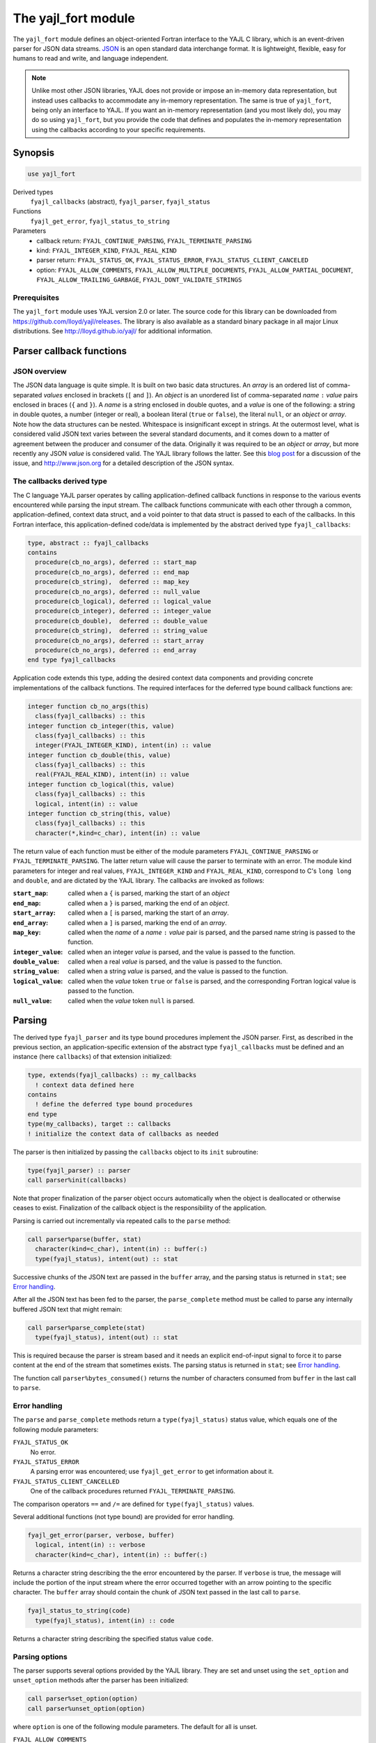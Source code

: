 .. _yajl_fort:

====================
The yajl_fort module
====================

The ``yajl_fort`` module defines an object-oriented Fortran interface to
the YAJL C library, which is an event-driven parser for JSON data streams.
`JSON <http://www.json.org/>`_ is an open standard data interchange format.
It is lightweight, flexible, easy for humans to read and write, and language
independent.

.. note::

  Unlike most other JSON libraries, YAJL does not provide or impose an
  in-memory data representation, but instead uses callbacks to accommodate
  any in-memory representation. The same is true of ``yajl_fort``, being
  only an interface to YAJL. If you want an in-memory representation (and
  you most likely do), you may do so using ``yajl_fort``, but you provide
  the code that defines and populates the in-memory representation using
  the callbacks according to your specific requirements.

Synopsis
========
.. code-block:: fortran

   use yajl_fort

Derived types
  ``fyajl_callbacks`` (abstract), ``fyajl_parser``, ``fyajl_status``
Functions
  ``fyajl_get_error``, ``fyajl_status_to_string``
Parameters
  * callback return:
    ``FYAJL_CONTINUE_PARSING``,
    ``FYAJL_TERMINATE_PARSING``
  * kind:
    ``FYAJL_INTEGER_KIND``,
    ``FYAJL_REAL_KIND``
  * parser return:
    ``FYAJL_STATUS_OK``,
    ``FYAJL_STATUS_ERROR``,
    ``FYAJL_STATUS_CLIENT_CANCELED``
  * option:
    ``FYAJL_ALLOW_COMMENTS``,
    ``FYAJL_ALLOW_MULTIPLE_DOCUMENTS``,
    ``FYAJL_ALLOW_PARTIAL_DOCUMENT``,
    ``FYAJL_ALLOW_TRAILING_GARBAGE``,
    ``FYAJL_DONT_VALIDATE_STRINGS``

Prerequisites
-------------
The ``yajl_fort`` module uses YAJL version 2.0 or later. The source code for
this library can be downloaded from https://github.com/lloyd/yajl/releases.
The library is also available as a standard binary package in all major Linux
distributions.  See http://lloyd.github.io/yajl/ for additional information.

Parser callback functions
=========================
JSON overview
-------------
The JSON data language is quite simple.  It is built on two basic data
structures.  An *array* is an ordered list of comma-separated *values*
enclosed in brackets (``[`` and ``]``).  An *object* is an unordered list of
comma-separated *name* ``:`` *value* pairs enclosed in braces (``{`` and ``}``).
A *name* is a string enclosed in double quotes, and a *value* is one of
the following: a string in double quotes, a number (integer or real), a
boolean literal (``true`` or ``false``), the literal ``null``, or an *object*
or *array*. Note how the data structures can be nested. Whitespace is
insignificant except in strings. At the outermost level, what is considered
valid JSON text varies between the several standard documents, and it comes
down to a matter of agreement between the producer and consumer of the data.
Originally it was required to be an *object* or *array*, but more recently
any JSON *value* is considered valid. The YAJL library follows the latter.
See this `blog post <https://www.mattlunn.me.uk/blog/2014/01/what-is-the-minimum-valid-json/>`_
for a discussion of the issue, and http://www.json.org for a detailed
description of the JSON syntax.

The callbacks derived type
--------------------------
The C language YAJL parser operates by calling application-defined callback
functions in response to the various events encountered while parsing the
input stream.  The callback functions communicate with each other through
a common, application-defined, context data struct, and a void pointer to
that data struct is passed to each of the callbacks.  In this Fortran
interface, this application-defined code/data is implemented by the abstract
derived type ``fyajl_callbacks``:

.. code-block:: fortran

   type, abstract :: fyajl_callbacks
   contains
     procedure(cb_no_args), deferred :: start_map
     procedure(cb_no_args), deferred :: end_map
     procedure(cb_string),  deferred :: map_key
     procedure(cb_no_args), deferred :: null_value
     procedure(cb_logical), deferred :: logical_value
     procedure(cb_integer), deferred :: integer_value
     procedure(cb_double),  deferred :: double_value
     procedure(cb_string),  deferred :: string_value
     procedure(cb_no_args), deferred :: start_array
     procedure(cb_no_args), deferred :: end_array
   end type fyajl_callbacks

Application code extends this type, adding the desired context data
components and providing concrete implementations of the callback functions.
The required interfaces for the deferred type bound callback functions are:

.. code-block:: fortran

   integer function cb_no_args(this)
     class(fyajl_callbacks) :: this
   integer function cb_integer(this, value)
     class(fyajl_callbacks) :: this
     integer(FYAJL_INTEGER_KIND), intent(in) :: value
   integer function cb_double(this, value)
     class(fyajl_callbacks) :: this
     real(FYAJL_REAL_KIND), intent(in) :: value
   integer function cb_logical(this, value)
     class(fyajl_callbacks) :: this
     logical, intent(in) :: value
   integer function cb_string(this, value)
     class(fyajl_callbacks) :: this
     character(*,kind=c_char), intent(in) :: value

The return value of each function must be either of the module parameters
``FYAJL_CONTINUE_PARSING`` or ``FYAJL_TERMINATE_PARSING``. The latter return
value will cause the parser to terminate with an error. The module kind
parameters for integer and real values, ``FYAJL_INTEGER_KIND`` and
``FYAJL_REAL_KIND``, correspond to C's ``long long`` and ``double``, and are
dictated by the YAJL library.  The callbacks are invoked as follows:

:``start_map``:
    called when a ``{`` is parsed, marking the start of an *object*
:``end_map``:
    called when a ``}`` is parsed, marking the end of an *object*.
:``start_array``:
    called when a ``[`` is parsed, marking the start of an *array*.
:``end_array``:
    called when a ``]`` is parsed, marking the end of an *array*.
:``map_key``:
    called when the *name* of a *name* ``:`` *value* pair is parsed,
    and the parsed name string is passed to the function.
:``integer_value``:
    called when an integer *value* is parsed, and the value is passed
    to the function.
:``double_value``:
    called when a real *value* is parsed, and the value is passed to
    the function.
:``string_value``:
    called when a string *value* is parsed, and the value is passed
    to the function.
:``logical_value``:
    called when the *value* token ``true`` or ``false`` is parsed, and
    the corresponding Fortran logical value is passed to the function.
:``null_value``:
    called when the *value* token ``null`` is parsed.

Parsing
=======
The derived type ``fyajl_parser`` and its type bound procedures implement the
JSON parser. First, as described in the previous section, an
application-specific extension of the abstract type ``fyajl_callbacks`` must
be defined and an instance (here ``callbacks``) of that extension initialized:

.. code-block:: fortran

   type, extends(fyajl_callbacks) :: my_callbacks
     ! context data defined here
   contains
     ! define the deferred type bound procedures
   end type
   type(my_callbacks), target :: callbacks
   ! initialize the context data of callbacks as needed

The parser is then initialized by passing the ``callbacks`` object to its
``init`` subroutine:

.. code-block:: fortran

   type(fyajl_parser) :: parser
   call parser%init(callbacks)

Note that proper finalization of the parser object occurs automatically
when the object is deallocated or otherwise ceases to exist. Finalization
of the callback object is the responsibility of the application.

Parsing is carried out incrementally via repeated calls to the ``parse``
method:

.. code-block:: fortran

   call parser%parse(buffer, stat)
     character(kind=c_char), intent(in) :: buffer(:)
     type(fyajl_status), intent(out) :: stat

Successive chunks of the JSON text are passed in the ``buffer`` array, and
the parsing status is returned in ``stat``; see `Error handling`_.

After all the JSON text has been fed to the parser, the ``parse_complete``
method must be called to parse any internally buffered JSON text that
might remain:

.. code-block:: fortran

   call parser%parse_complete(stat)
     type(fyajl_status), intent(out) :: stat

This is required because the parser is stream based and it needs an explicit
end-of-input signal to force it to parse content at the end of the stream that
sometimes exists.  The parsing status is returned in ``stat``; see
`Error handling`_.

The function call ``parser%bytes_consumed()`` returns the number of
characters consumed from ``buffer`` in the last call to ``parse``.

Error handling
--------------
The ``parse`` and ``parse_complete`` methods return a ``type(fyajl_status)``
status value, which equals one of the following module parameters:

``FYAJL_STATUS_OK``
  No error.

``FYAJL_STATUS_ERROR``
  A parsing error was encountered; use ``fyajl_get_error`` to get
  information about it.

``FYAJL_STATUS_CLIENT_CANCELLED``
  One of the callback procedures returned ``FYAJL_TERMINATE_PARSING``.

The comparison operators ``==`` and ``/=`` are defined for
``type(fyajl_status)`` values.

Several additional functions (not type bound) are provided for error handling.

.. code-block:: fortran

   fyajl_get_error(parser, verbose, buffer)
     logical, intent(in) :: verbose
     character(kind=c_char), intent(in) :: buffer(:)

Returns a character string describing the the error encountered by the parser.
If ``verbose`` is true, the message will include the portion of the input
stream where the error occurred together with an arrow pointing to the specific
character.  The ``buffer`` array should contain the chunk of JSON text
passed in the last call to ``parse``.

.. code-block:: fortran

   fyajl_status_to_string(code)
     type(fyajl_status), intent(in) :: code

Returns a character string describing the specified status value ``code``.

Parsing options
---------------
The parser supports several options provided by the YAJL library. They are
set and unset using the ``set_option`` and ``unset_option`` methods after
the parser has been initialized:

.. code-block:: fortran

   call parser%set_option(option)
   call parser%unset_option(option)

where ``option`` is one of the following module parameters.
The default for all is unset.

``FYAJL_ALLOW_COMMENTS``
  JSON does not allow for comments.  Setting this option causes the
  parser to ignore javascript style comments in the input stream.  This
  includes single-line comments that begin with ``//`` and continue
  to the end of the line.  This is a very useful extention to the JSON
  standard, but one that is not supported by many JSON parsers.
``FYAJL_DONT_VALIDATE_STRINGS``
  By default, the parser verifies that all strings are valid UTF-8.  This
  option disables this check, resulting in slightly faster parsing.
``FYAJL_ALLOW_TRAILING_GARBAGE``
  By default, ``parse_complete`` verifies that the entire input text has
  been consumed and will return an error if it finds otherwise.  Setting this
  option will disable this check.  This can be useful when parsing an input
  stream that contains more than one JSON document.  In such scenarios, the
  ``bytes_consumed`` method is useful for identifying the trailing
  portion of the input text for subsequent handling.
``FYAJL_ALLOW_MULTIPLE_DOCUMENTS``
  An instance of a parser normally expects that the input stream consists
  of a single JSON document.  Setting this option changes that behavior and
  allows an instance to parse an input stream containing multiple documents
  that are separated by whitespace.
``FYAJL_ALLOW_PARTIAL_DOCUMENT``
  By default, ``parse_complete`` verifies that the top level *object*
  is complete; that is, the closing ``}`` has been parsed.  If it finds
  otherwise it returns an error.  Setting this option disables this check.

Examples
========
In addition to the simple example presented below, here are some links to
genuine uses of ``yajl_fort``:

* The :ref:`json module <json-module>` defines structures for in-memory
  representation of arbitrary JSON data, and procedures for populating the
  structures with JSON data read from a file or string using ``yajl_fort``.

* The :ref:`parameter_list_type module <plist-module>` defines a hierarchical
  data structure that is very similar to JSON, but that is much better suited
  to Fortran use. A subset of JSON maps naturally to this data structure, and
  the :ref:`parameter_list_json module <plist-json>` provides procedures built
  on ``yajl_fort`` for populating this structure with JSON data read from a
  file or string. This illustrates a major advantage of the customized callback
  approach, in that the callbacks implement the grammar of this JSON subset so
  that syntax errors are detected promptly during parsing.

A JSON white space stripper
---------------------------
This simple program reads JSON text from a file, strips all insignificant
white space from it, including newlines, and writes the result to standard
output. Somewhat contrived, but it serves to illustrate how to use
``yajl_fort`` in a complete program. No in-memory representation of the JSON
data is needed in this case; it is streamed to the output as it is being
parsed. The only slightly complicated aspect, requiring some context data,
is keeping track of when the ``,`` separator needs to be written.
The source for this example is in `test/strip.f90
<https://github.com/nncarlson/petaca/blob/master/test/yajl_fort/strip.f90>`_

The module ``strip_cb_type`` defines the callback structure. The callback
functions merely echo their respective token to the output. However the
``*_value`` and ``map_key`` functions must first write a ``,`` if the value
follows a value in an array list, or if the key follows a key:value pair in
an object list.  The hierarchical structure of JSON means that at any moment
of the parsing there may be multiple array or object lists in the process of
being parsed.  To keep track for each list of whether a comma is needed or
not, we use a stack. Here we just use a fixed length logical array ``comma``
and an integer index ``top`` that points to the top of the stack. These are
the common context data shared by the callbacks.  The subroutines ``push``,
``pop``,  and ``write_comma`` take care of managing the stack.

.. code-block:: fortran

   module strip_cb_type

     use,intrinsic :: iso_fortran_env, only: output_unit
     use yajl_fort
     implicit none
     private

     type, extends(fyajl_callbacks), public :: strip_cb
       integer :: top = 1
       logical :: comma(99) = .false.
     contains
       procedure :: start_map
       procedure :: end_map
       procedure :: map_key
       procedure :: null_value
       procedure :: logical_value
       procedure :: integer_value
       procedure :: double_value
       procedure :: string_value
       procedure :: start_array
       procedure :: end_array
     end type

   contains

     subroutine push(this)
       class(strip_cb), intent(inout) :: this
       this%top = this%top + 1
       this%comma(this%top) = .false. ! start of new list
     end subroutine

     subroutine pop(this)
       class(strip_cb), intent(inout) :: this
       this%top = this%top - 1
     end subroutine

     subroutine write_comma(this, next)
       class(strip_cb), intent(inout) :: this
       logical, intent(in) :: next
       if (this%comma(this%top)) write(output_unit,'(",")',advance='no')
       this%comma(this%top) = next
     end subroutine

     integer function null_value(this) result(stat)
       class(strip_cb) :: this
       call write_comma(this, next=.true.)
       write(output_unit,'("null")',advance='no')
       stat = FYAJL_CONTINUE_PARSING
     end function

     integer function logical_value(this, value) result(stat)
       class(strip_cb) :: this
       logical, intent(in) :: value
       call write_comma(this, next=.true.)
       if (value) then
         write(output_unit,'("true")',advance='no')
       else
         write(output_unit,'("false")',advance='no')
       end if
       stat = FYAJL_CONTINUE_PARSING
     end function

     integer function integer_value(this, value) result(stat)
       class(strip_cb) :: this
       integer(fyajl_integer_kind), intent(in) :: value
       call write_comma(this, next=.true.)
       write(output_unit,'(i0)',advance='no') value
       stat = FYAJL_CONTINUE_PARSING
     end function

     integer function double_value(this, value) result(stat)
       class(strip_cb) :: this
       real(fyajl_real_kind), intent(in) :: value
       call write_comma(this, next=.true.)
       write(output_unit,'(g0)',advance='no') value
       stat = FYAJL_CONTINUE_PARSING
     end function

     integer function string_value(this, value) result(stat)
       class(strip_cb) :: this
       character(*), intent(in) :: value
       call write_comma(this, next=.true.)
       write(output_unit,'(3a)',advance='no') '"', value, '"'
       stat = FYAJL_CONTINUE_PARSING
     end function

     integer function map_key(this, value) result(stat)
       class(strip_cb) :: this
       character(*), intent(in) :: value
       call write_comma(this, next=.false.) ! no comma for next value
       write(output_unit,'(3a)',advance='no') '"', value, '":'
       stat = FYAJL_CONTINUE_PARSING
     end function

     integer function start_map(this) result(stat)
       class(strip_cb) :: this
       call write_comma(this, next=.true.)
       write(output_unit,'("{")',advance='no')
       call push(this)  ! starting new list
       stat = FYAJL_CONTINUE_PARSING
     end function

     integer function end_map(this) result(stat)
       class(strip_cb) :: this
       write(output_unit,'("}")',advance='no')
       call pop(this) ! finished this list
       stat = FYAJL_CONTINUE_PARSING
     end function

     integer function start_array(this) result(stat)
       class(strip_cb) :: this
       call write_comma(this, next=.true.)
       write(output_unit,'("[")',advance='no')
       call push(this) ! starting new list
       stat = FYAJL_CONTINUE_PARSING
     end function

     integer function end_array(this) result(stat)
       class(strip_cb) :: this
       write(output_unit,'("]")',advance='no')
       call pop(this) ! finished this list
       stat = FYAJL_CONTINUE_PARSING
     end function

   end module

The main program opens the file specified on the command line for unformatted
stream input, and then reads and parses buffer-sized chunks until the whole
file has been read. This is a pattern most any use of ``yajl_fort`` will
follow.

.. code-block :: fortran

   program strip_json

     use,intrinsic :: iso_fortran_env
     use yajl_fort
     use strip_cb_type
     implicit none

     integer :: ios, lun, last_pos, curr_pos, buflen
     character(64) :: arg
     character(:), allocatable :: file
     character :: buffer(64) ! intentionally small buffer for testing
     type(strip_cb), target :: callbacks
     type(fyajl_parser), target :: parser
     type(fyajl_status) :: stat

     !! Get the file name from the command line
     if (command_argument_count() == 1) then
       call get_command_argument(1, arg)
       file = trim(arg)
     else
       call get_command(arg)
       write(error_unit,'(a)') 'usage: ' // trim(arg) // ' file'
       stop
     end if

     !! Open the file for stream input
     open(newunit=lun,file=file,action='read',access='stream')
     inquire(lun,pos=last_pos)

     !! Initialize the parser with our callback functions
     call parser%init(callbacks)
     call parser%set_option(FYAJL_ALLOW_COMMENTS)

     do
       !! Read the next chunk of the input file
       read(lun,iostat=ios) buffer
       if (ios /= 0 .and. ios /= iostat_end) then
         write(error_unit,'(a,i0)') 'read error: iostat=', ios
         exit
       end if

       !! Feed the chunk to the parser and check for errors.
       inquire(lun,pos=curr_pos)
       buflen = curr_pos - last_pos
       last_pos = curr_pos
       if (buflen > 0) then
         call parser%parse(buffer(:buflen), stat)
         if (stat /= FYAJL_STATUS_OK) then
           write(error_unit,'(a)') &
              fyajl_get_error(parser, .true., buffer(:buflen))
           exit
         end if
       end if

       !! If there are no more chunks to read, tell the parser.
       if (ios == iostat_end) then
         call parser%complete_parse(stat)
         if (stat /= FYAJL_STATUS_OK) then
           write(error_unit,'(a)') &
              fyajl_get_error(parser, .false., buffer(:buflen))
         end if
         exit
       end if
     end do
     close(lun)

   end program
